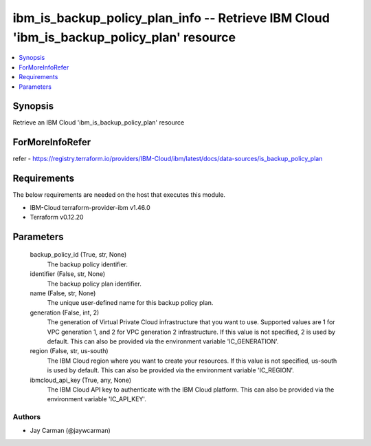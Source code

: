 
ibm_is_backup_policy_plan_info -- Retrieve IBM Cloud 'ibm_is_backup_policy_plan' resource
=========================================================================================

.. contents::
   :local:
   :depth: 1


Synopsis
--------

Retrieve an IBM Cloud 'ibm_is_backup_policy_plan' resource


ForMoreInfoRefer
----------------
refer - https://registry.terraform.io/providers/IBM-Cloud/ibm/latest/docs/data-sources/is_backup_policy_plan

Requirements
------------
The below requirements are needed on the host that executes this module.

- IBM-Cloud terraform-provider-ibm v1.46.0
- Terraform v0.12.20



Parameters
----------

  backup_policy_id (True, str, None)
    The backup policy identifier.


  identifier (False, str, None)
    The backup policy plan identifier.


  name (False, str, None)
    The unique user-defined name for this backup policy plan.


  generation (False, int, 2)
    The generation of Virtual Private Cloud infrastructure that you want to use. Supported values are 1 for VPC generation 1, and 2 for VPC generation 2 infrastructure. If this value is not specified, 2 is used by default. This can also be provided via the environment variable 'IC_GENERATION'.


  region (False, str, us-south)
    The IBM Cloud region where you want to create your resources. If this value is not specified, us-south is used by default. This can also be provided via the environment variable 'IC_REGION'.


  ibmcloud_api_key (True, any, None)
    The IBM Cloud API key to authenticate with the IBM Cloud platform. This can also be provided via the environment variable 'IC_API_KEY'.













Authors
~~~~~~~

- Jay Carman (@jaywcarman)

